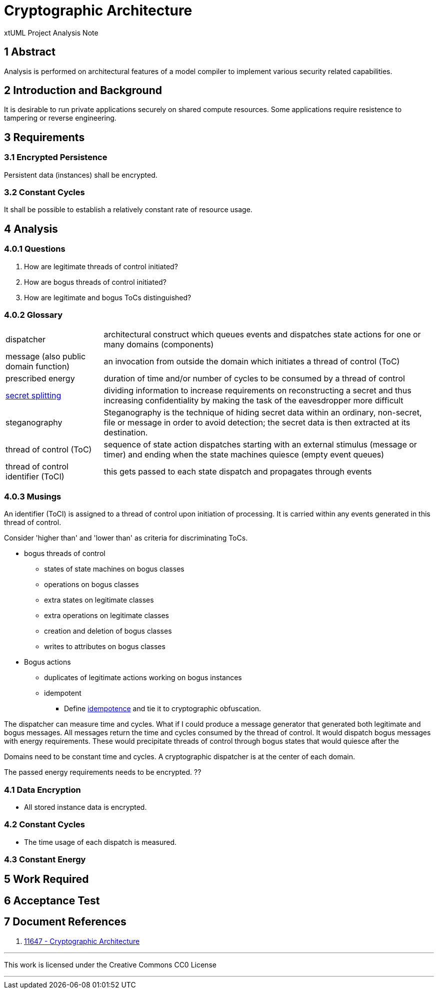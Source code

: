 = Cryptographic Architecture

xtUML Project Analysis Note

== 1 Abstract

Analysis is performed on architectural features of a model compiler to
implement various security related capabilities.

== 2 Introduction and Background

It is desirable to run private applications securely on shared compute
resources.  Some applications require resistence to tampering or reverse
engineering.

== 3 Requirements

=== 3.1 Encrypted Persistence
Persistent data (instances) shall be encrypted.

=== 3.2 Constant Cycles
It shall be possible to establish a relatively constant rate of resource usage.

== 4 Analysis

=== 4.0.1 Questions

. How are legitimate threads of control initiated?
. How are bogus threads of control initiated?
. How are legitimate and bogus ToCs distinguished?

=== 4.0.2 Glossary

[horizontal]
dispatcher::  architectural construct which queues events and dispatches state actions for one or many domains (components)
message (also public domain function)::  an invocation from outside the domain which initiates a thread of control (ToC)
prescribed energy::  duration of time and/or number of cycles to be consumed by a thread of control
https://en.wikipedia.org/wiki/Secret_sharing[secret splitting]::  dividing information to increase requirements on reconstructing a secret and thus increasing confidentiality by making the task of the eavesdropper more difficult
steganography::  Steganography is the technique of hiding secret data within an ordinary, non-secret, file or message in order to avoid detection; the secret data is then extracted at its destination.
thread of control (ToC)::  sequence of state action dispatches starting with an external stimulus (message or timer) and ending when the state machines quiesce (empty event queues)
thread of control identifier (ToCI)::  this gets passed to each state dispatch and propagates through events

=== 4.0.3 Musings

An identifier (ToCI) is assigned to a thread of control upon initiation of processing.
It is carried within any events generated in this thread of control.

Consider 'higher than' and 'lower than' as criteria for discriminating ToCs.

* bogus threads of control
  ** states of state machines on bogus classes
  ** operations on bogus classes
  ** extra states on legitimate classes
  ** extra operations on legitimate classes
  ** creation and deletion of bogus classes
  ** writes to attributes on bogus classes

* Bogus actions
  ** duplicates of legitimate actions working on bogus instances
  ** idempotent
    *** Define https://en.wikipedia.org/wiki/Idempotence[idempotence] and tie it to cryptographic obfuscation.

The dispatcher can measure time and cycles.
What if I could produce a message generator that generated both legitimate and bogus messages.
All messages return the time and cycles consumed by the thread of control.
It would dispatch bogus messages with
energy requirements.  These would precipitate threads of control through
bogus states that would quiesce after the 

Domains need to be constant time and cycles.
A cryptographic dispatcher is at the center of each domain.

The passed energy requirements needs to be encrypted.  ??

=== 4.1 Data Encryption

* All stored instance data is encrypted.

=== 4.2 Constant Cycles

* The time usage of each dispatch is measured.

=== 4.3 Constant Energy

== 5 Work Required

== 6 Acceptance Test

== 7 Document References

. [[dr-1]] https://support.onefact.net/issues/11647[11647 - Cryptographic Architecture]

---

This work is licensed under the Creative Commons CC0 License

---
